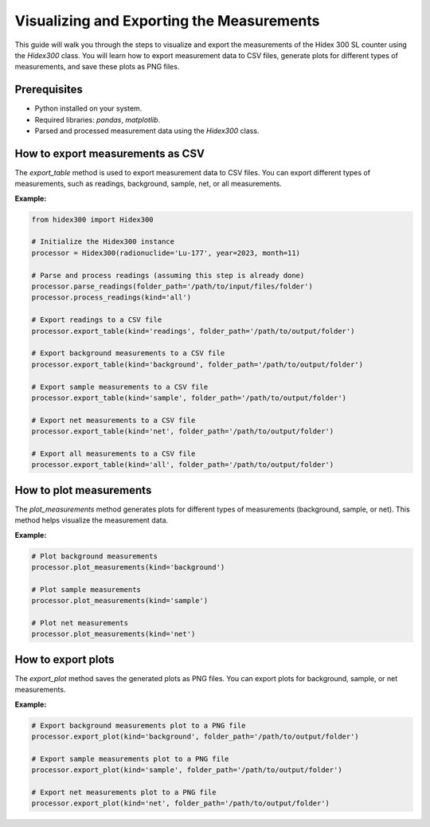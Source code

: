 Visualizing and Exporting the Measurements
==========================================

This guide will walk you through the steps to visualize and export the measurements of the Hidex 300 SL counter using the `Hidex300` class.
You will learn how to export measurement data to CSV files, generate plots for different types of measurements, and save these plots as PNG files.

Prerequisites
-------------

- Python installed on your system.
- Required libraries: `pandas`, `matplotlib`.
- Parsed and processed measurement data using the `Hidex300` class.

How to export measurements as CSV
---------------------------------

The `export_table` method is used to export measurement data to CSV files. You can export different types of measurements, such as readings, background, sample, net, or all measurements.

**Example:**

.. code-block:: python

    from hidex300 import Hidex300

    # Initialize the Hidex300 instance
    processor = Hidex300(radionuclide='Lu-177', year=2023, month=11)

    # Parse and process readings (assuming this step is already done)
    processor.parse_readings(folder_path='/path/to/input/files/folder')
    processor.process_readings(kind='all')

    # Export readings to a CSV file
    processor.export_table(kind='readings', folder_path='/path/to/output/folder')

    # Export background measurements to a CSV file
    processor.export_table(kind='background', folder_path='/path/to/output/folder')

    # Export sample measurements to a CSV file
    processor.export_table(kind='sample', folder_path='/path/to/output/folder')

    # Export net measurements to a CSV file
    processor.export_table(kind='net', folder_path='/path/to/output/folder')

    # Export all measurements to a CSV file
    processor.export_table(kind='all', folder_path='/path/to/output/folder')

How to plot measurements
------------------------

The `plot_measurements` method generates plots for different types of measurements (background, sample, or net). This method helps visualize the measurement data.

**Example:**

.. code-block:: python

    # Plot background measurements
    processor.plot_measurements(kind='background')

    # Plot sample measurements
    processor.plot_measurements(kind='sample')

    # Plot net measurements
    processor.plot_measurements(kind='net')

How to export plots
-------------------

The `export_plot` method saves the generated plots as PNG files. You can export plots for background, sample, or net measurements.

**Example:**

.. code-block:: python

    # Export background measurements plot to a PNG file
    processor.export_plot(kind='background', folder_path='/path/to/output/folder')

    # Export sample measurements plot to a PNG file
    processor.export_plot(kind='sample', folder_path='/path/to/output/folder')

    # Export net measurements plot to a PNG file
    processor.export_plot(kind='net', folder_path='/path/to/output/folder')
